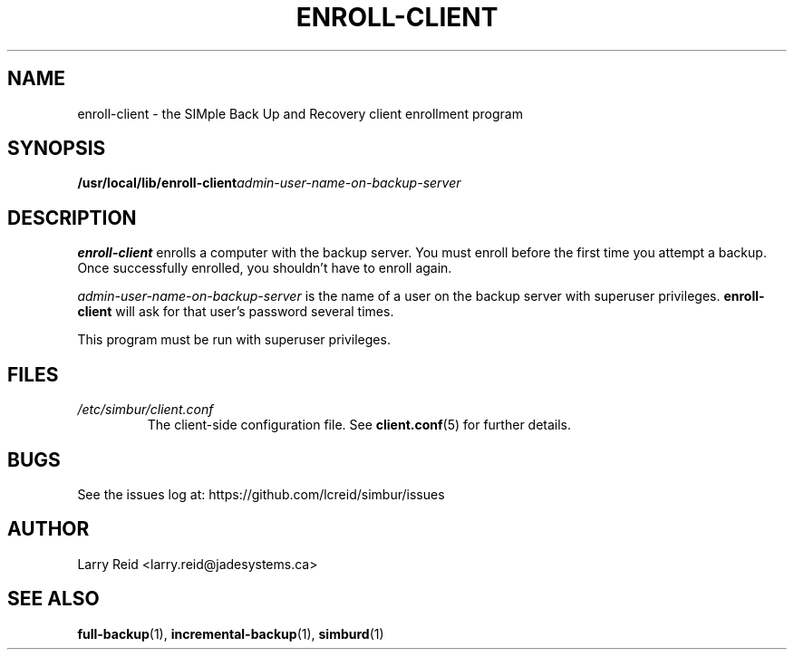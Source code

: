 .\" Process this file with
.\" groff -man -Tascii enroll-client.1
.\"
.TH ENROLL-CLIENT 1 "APRIL 2013" "Jade Systems Inc" "User Manuals"
.SH NAME
enroll-client \- the SIMple Back Up and Recovery client enrollment program
.SH SYNOPSIS
.BI /usr/local/lib/enroll-client admin-user-name-on-backup-server
.SH DESCRIPTION
.B enroll-client
enrolls a computer with the backup server. You must enroll before the first
time you attempt a backup. Once successfully enrolled, you shouldn't have
to enroll again.

.I admin-user-name-on-backup-server
is the name of a user on the backup server with superuser privileges.
.B enroll-client
will ask for that user's password several times.

This program must be run with superuser privileges.
.SH FILES
.I /etc/simbur/client.conf
.RS
The client-side configuration file. See
.BR client.conf (5)
for further details.
.SH BUGS
See the issues log at: https://github.com/lcreid/simbur/issues
.SH AUTHOR
Larry Reid <larry.reid@jadesystems.ca>
.SH "SEE ALSO"
.BR full-backup (1),
.BR incremental-backup (1),
.BR simburd (1)

